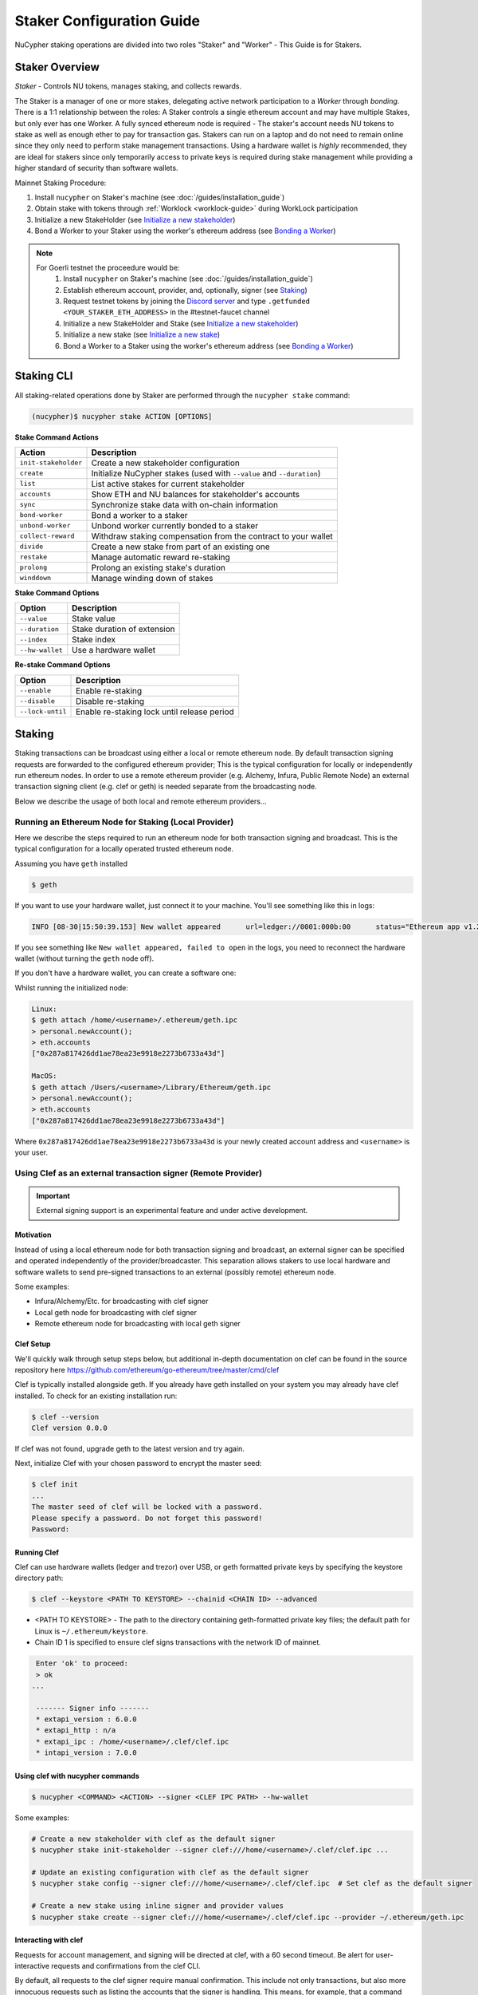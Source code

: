 .. _staking-guide:

==========================
Staker Configuration Guide
==========================

NuCypher staking operations are divided into two roles "Staker" and "Worker" - This Guide is for Stakers.

Staker Overview
----------------

*Staker* - Controls NU tokens, manages staking, and collects rewards.

The Staker is a manager of one or more stakes, delegating active network participation to a *Worker* through *bonding*.
There is a 1:1 relationship between the roles: A Staker controls a single ethereum account and may have multiple Stakes,
but only ever has one Worker. A fully synced ethereum node is required - The staker's account needs NU tokens to stake
as well as enough ether to pay for transaction gas. Stakers can run on a laptop and do not need to remain online since
they only need to perform stake management transactions. Using a hardware wallet is *highly* recommended, they are ideal
for stakers since only temporarily access to private keys is required during stake management while providing a higher standard
of security than software wallets.

Mainnet Staking Procedure:

#. Install ``nucypher`` on Staker's machine (see :doc:`/guides/installation_guide`)
#. Obtain stake with tokens through :ref:`Worklock <worklock-guide>` during WorkLock participation
#. Initialize a new StakeHolder (see `Initialize a new stakeholder`_)
#. Bond a Worker to your Staker using the worker's ethereum address (see `Bonding a Worker`_)

.. note::

    For Goerli testnet the proceedure would be:
        #. Install ``nucypher`` on Staker's machine (see :doc:`/guides/installation_guide`)
        #. Establish ethereum account, provider, and, optionally, signer (see `Staking`_)
        #. Request testnet tokens by joining the `Discord server <https://discord.gg/7rmXa3S>`_ and type ``.getfunded <YOUR_STAKER_ETH_ADDRESS>`` in the #testnet-faucet channel
        #. Initialize a new StakeHolder and Stake (see `Initialize a new stakeholder`_)
        #. Initialize a new stake (see `Initialize a new stake`_)
        #. Bond a Worker to a Staker using the worker's ethereum address (see `Bonding a Worker`_)


Staking CLI
------------

All staking-related operations done by Staker are performed through the ``nucypher stake`` command:

.. code:: bash

    (nucypher)$ nucypher stake ACTION [OPTIONS]


**Stake Command Actions**

+----------------------+-------------------------------------------------------------------------------+
| Action               |  Description                                                                  |
+======================+===============================================================================+
|  ``init-stakeholder``| Create a new stakeholder configuration                                        |
+----------------------+-------------------------------------------------------------------------------+
|  ``create``          | Initialize NuCypher stakes (used with ``--value`` and ``--duration``)         |
+----------------------+-------------------------------------------------------------------------------+
|  ``list``            | List active stakes for current stakeholder                                    |
+----------------------+-------------------------------------------------------------------------------+
|  ``accounts``        | Show ETH and NU balances for stakeholder's accounts                           |
+----------------------+-------------------------------------------------------------------------------+
|  ``sync``            | Synchronize stake data with on-chain information                              |
+----------------------+-------------------------------------------------------------------------------+
|  ``bond-worker``     | Bond a worker to a staker                                                     |
+----------------------+-------------------------------------------------------------------------------+
|  ``unbond-worker``   | Unbond worker currently bonded to a staker                                    |
+----------------------+-------------------------------------------------------------------------------+
|  ``collect-reward``  | Withdraw staking compensation from the contract to your wallet                |
+----------------------+-------------------------------------------------------------------------------+
|  ``divide``          | Create a new stake from part of an existing one                               |
+----------------------+-------------------------------------------------------------------------------+
|  ``restake``         | Manage automatic reward re-staking                                            |
+----------------------+-------------------------------------------------------------------------------+
|  ``prolong``         | Prolong an existing stake's duration                                          |
+----------------------+-------------------------------------------------------------------------------+
|  ``winddown``        | Manage winding down of stakes                                                 |
+----------------------+-------------------------------------------------------------------------------+

**Stake Command Options**

+-----------------+--------------------------------------------+
| Option          |  Description                               |
+=================+============================================+
|  ``--value``    | Stake value                                |
+-----------------+--------------------------------------------+
|  ``--duration`` | Stake duration of extension                |
+-----------------+--------------------------------------------+
|  ``--index``    | Stake index                                |
+-----------------+--------------------------------------------+
| ``--hw-wallet`` | Use a hardware wallet                      |
+-----------------+--------------------------------------------+

**Re-stake Command Options**

+-------------------------+---------------------------------------------+
| Option                  |  Description                                |
+=========================+=============================================+
|  ``--enable``           | Enable re-staking                           |
+-------------------------+---------------------------------------------+
|  ``--disable``          | Disable re-staking                          |
+-------------------------+---------------------------------------------+
|  ``--lock-until``       | Enable re-staking lock until release period |
+-------------------------+---------------------------------------------+


Staking
--------

Staking transactions can be broadcast using either a local or remote ethereum node.
By default transaction signing requests are forwarded to the configured ethereum provider;
This is the typical configuration for locally or independently run ethereum nodes.
In order to use a remote ethereum provider (e.g. Alchemy, Infura, Public Remote Node) an external transaction signing client
(e.g. clef or geth) is needed separate from the broadcasting node.

Below we describe the usage of both local and remote ethereum providers...

Running an Ethereum Node for Staking (Local Provider)
~~~~~~~~~~~~~~~~~~~~~~~~~~~~~~~~~~~~~~~~~~~~~~~~~~~~~

Here we describe the steps required to run an ethereum node for both transaction signing and broadcast.
This is the typical configuration for a locally operated trusted ethereum node.

Assuming you have ``geth`` installed

.. code:: bash

    $ geth

If you want to use your hardware wallet, just connect it to your machine. You'll see something like this in logs:

.. code:: bash

    INFO [08-30|15:50:39.153] New wallet appeared      url=ledger://0001:000b:00      status="Ethereum app v1.2.7 online"

If you see something like ``New wallet appeared, failed to open`` in the logs,
you need to reconnect the hardware wallet (without turning the ``geth`` node
off).

If you don't have a hardware wallet, you can create a software one:

Whilst running the initialized node:

.. code:: bash

    Linux:
    $ geth attach /home/<username>/.ethereum/geth.ipc
    > personal.newAccount();
    > eth.accounts
    ["0x287a817426dd1ae78ea23e9918e2273b6733a43d"]

    MacOS:
    $ geth attach /Users/<username>/Library/Ethereum/geth.ipc
    > personal.newAccount();
    > eth.accounts
    ["0x287a817426dd1ae78ea23e9918e2273b6733a43d"]

Where ``0x287a817426dd1ae78ea23e9918e2273b6733a43d`` is your newly created
account address and ``<username>`` is your user.

Using Clef as an external transaction signer (Remote Provider)
~~~~~~~~~~~~~~~~~~~~~~~~~~~~~~~~~~~~~~~~~~~~~~~~~~~~~~~~~~~~~~

.. important::

    External signing support is an experimental feature and under active development.

Motivation
**********

Instead of using a local ethereum node for both transaction signing and broadcast, an external signer can be specified
and operated independently of the provider/broadcaster. This separation allows stakers to use local hardware and software wallets
to send pre-signed transactions to an external (possibly remote) ethereum node.

Some examples:

- Infura/Alchemy/Etc. for broadcasting with clef signer
- Local geth node for broadcasting with clef signer
- Remote ethereum node for broadcasting with local geth signer


Clef Setup
**********

We'll quickly walk through setup steps below, but additional in-depth documentation on clef can
be found in the source repository here https://github.com/ethereum/go-ethereum/tree/master/cmd/clef

Clef is typically installed alongside geth.  If you already have geth installed on your system you
may already have clef installed.  To check for an existing installation run:

.. code:: bash

    $ clef --version
    Clef version 0.0.0

If clef was not found, upgrade geth to the latest version and try again.

Next, initialize Clef with your chosen password to encrypt the master seed:

.. code:: bash

    $ clef init
    ...
    The master seed of clef will be locked with a password.
    Please specify a password. Do not forget this password!
    Password:


Running Clef
************

Clef can use hardware wallets (ledger and trezor) over USB, or geth formatted private keys
by specifying the keystore directory path:

.. code:: bash

    $ clef --keystore <PATH TO KEYSTORE> --chainid <CHAIN ID> --advanced


- <PATH TO KEYSTORE> - The path to the directory containing geth-formatted private key files; the default path for Linux is ``~/.ethereum/keystore``.
- Chain ID 1 is specified to ensure clef signs transactions with the network ID of mainnet.


.. code:: bash

    Enter 'ok' to proceed:
    > ok
   ...

    ------- Signer info -------
    * extapi_version : 6.0.0
    * extapi_http : n/a
    * extapi_ipc : /home/<username>/.clef/clef.ipc
    * intapi_version : 7.0.0


Using clef with nucypher commands
*********************************

.. code:: bash

    $ nucypher <COMMAND> <ACTION> --signer <CLEF IPC PATH> --hw-wallet

Some examples:

.. code:: bash

    # Create a new stakeholder with clef as the default signer
    $ nucypher stake init-stakeholder --signer clef:///home/<username>/.clef/clef.ipc ...

    # Update an existing configuration with clef as the default signer
    $ nucypher stake config --signer clef:///home/<username>/.clef/clef.ipc  # Set clef as the default signer

    # Create a new stake using inline signer and provider values
    $ nucypher stake create --signer clef:///home/<username>/.clef/clef.ipc --provider ~/.ethereum/geth.ipc


Interacting with clef
*********************

Requests for account management, and signing will be directed at clef, with a 60 second timeout.
Be alert for user-interactive requests and confirmations from the clef CLI.


By default, all requests to the clef signer require manual confirmation.
This include not only transactions, but also more innocuous requests such as listing the accounts
that the signer is handling. This means, for example, that a command like ``nucypher stake accounts`` will first
ask for user confirmation in the clef CLI before showing the staker accounts.

To overcome this, Clef allows to define rules to automate the confirmation of certain transactions,
or more generally, of some requests to the signer.
In particular, we recommend that users of a Clef signer with nucypher define the following rules file,
which simply approves the listing of accounts:

.. code:: javascript

    function ApproveListing() {
        return "Approve"
    }

The sha256 digest of this particular 3-line file is ``8d089001fbb55eb8d9661b04be36ce3285ffa940e5cdf248d0071620cf02ebcd``.
We will use this digest to attest that we trust these rules:

.. code:: bash

    $ clef attest 8d089001fbb55eb8d9661b04be36ce3285ffa940e5cdf248d0071620cf02ebcd

    WARNING!

    Clef is an account management tool. It may, like any software, contain bugs.

    Please take care to
    - backup your keystore files,
    - verify that the keystore(s) can be opened with your password.

    Clef is distributed in the hope that it will be useful, but WITHOUT ANY WARRANTY;
    without even the implied warranty of MERCHANTABILITY or FITNESS FOR A PARTICULAR
    PURPOSE. See the GNU General Public License for more details.

    Enter 'ok' to proceed:
    > ok

    Decrypt master seed of clef
    Password:
    INFO [04-14|02:00:54.740] Ruleset attestation updated    sha256=8d089001fbb55eb8d9661b04be36ce3285ffa940e5cdf248d0071620cf02ebcd


Once the rules file is attested, we can run Clef with the ``--rules rules.js`` flag,
to indicate which are the automated rules (in our case, allowing listing of accounts):

.. code:: bash

    $ clef --keystore <PATH TO KEYSTORE> --chainid <CHAIN ID> --advanced --rules rules.js



Initialize a new stakeholder
~~~~~~~~~~~~~~~~~~~~~~~~~~~~

Before continuing with stake initiation and management, A setup step is required to configure nucypher for staking.
This will create a configuration file (`~/.local/share/nucypher/stakeholder.json`) containing editable configuration values.

.. code:: bash

    (nucypher)$ nucypher stake init-stakeholder --signer <SIGNER URI> --provider <PROVIDER> --network <NETWORK_NAME>

where:

    * If you utilized `Clef Setup`_, the ``SIGNER URI`` is ``clef:///home/<username>/.clef/clef.ipc``
    * If you ran ``geth`` node as above, your ``<PROVIDER>`` is ``ipc:///home/<username>/.ethereum/geth.ipc``
      (on MacOS for Goerli testnet, ``ipc:///Users/<username>/Library/Ethereum/goerli/geth.ipc``)
    * ``<NETWORK_NAME>`` is the name of the NuCypher network domain where the staker will participate.


.. note:: If you're participating in NuCypher's incentivized testnet, this name is ``gemini``.


Initialize a new stake
~~~~~~~~~~~~~~~~~~~~~~

Once you have configured nucypher for staking, you can proceed with stake initiation.
This operation will transfer an amount of tokens to nucypher's staking escrow contract and lock them for
the commitment period.

.. note:: Use ``--hw-wallet`` if you are using a hardware wallet or clef to prevent password prompts.

.. code:: bash

    (nucypher)$ nucypher stake create --hw-wallet

    Select staking account [0]: 0
    Enter stake value in NU [15000]: 15000
    Enter stake duration (30 periods minimum): 30

    ============================== STAGED STAKE ==============================

    Staking address: 0xbb01c4fE50f91eF73c5dD6eD89f38D55A6b1EdCA
    ~ Chain      -> ID # <CHAIN ID>
    ~ Value      -> 15000 NU (1.50E+22 NuNits)
    ~ Duration   -> 30 Days (30 Periods)
    ~ Enactment  -> 2019-08-19 09:51:16.704875+00:00 (period #18127)
    ~ Expiration -> 2019-09-18 09:51:16.705113+00:00 (period #18157)

    =========================================================================

    * Ursula Node Operator Notice *
    -------------------------------

    By agreeing to stake 15000 NU (15000000000000000000000 NuNits):

    - Staked tokens will be locked for the stake duration.

    - You are obligated to maintain a networked and available Ursula-Worker node
      bonded to the staker address 0xbb01c4fE50f91eF73c5dD6eD89f38D55A6b1EdCA for the duration
      of the stake(s) (30 periods).

    - Agree to allow NuCypher network users to carry out uninterrupted re-encryption
      work orders at-will without interference.

    Failure to keep your node online, or violation of re-encryption work orders
    will result in the loss of staked tokens as described in the NuCypher slashing protocol.

    Keeping your Ursula node online during the staking period and successfully
    producing correct re-encryption work orders will earn fees
    paid out in ETH on-demand and retroactively.

    Accept ursula node operator obligation? [y/N]: y
    Publish staged stake to the blockchain? [y/N]: y

    Stake initialization transaction was successful.

    Transaction details:
    OK | deposit stake | 0xe05babab52d00157d0c6e95b7c5165a95adc0ee7ff64ca4d89807805f0ef0fcf (229181 gas)
    Block #16 | 0xbf8252bc84831c26fc91a2272047e394ec0356af515d785d4a179596e722d836

    StakingEscrow address: 0xDe09E74d4888Bc4e65F589e8c13Bce9F71DdF4c7

If you used a hardware wallet, you will need to confirm two transactions here.


List existing stakes
~~~~~~~~~~~~~~~~~~~~~~~

Once you have created one or more stakes, you can view all active stake for connected wallets:

.. code:: bash

    (nucypher)$ nucypher stake list

    ======================================= Active Stakes =========================================

    | ~ | Staker | Worker | # | Value    | Duration     | Enactment
    |   | ------ | ------ | - | -------- | ------------ | -----------------------------------------
    | 0 | 0xbb01 | 0xdead | 0 | 15000 NU | 41 periods . | Aug 04 12:15:16 CEST - Sep 13 12:15:16 CEST
    | 1 | 0xbb02 | 0xbeef | 1 | 15000 NU | 30 periods . | Aug 20 12:15:16 CEST - Sep 18 12:15:16 CEST
    | 2 | 0xbb03 | 0x0000 | 0 | 30000 NU | 30 periods . | Aug 09 12:15:16 CEST - Sep 9 12:15:16 CEST

If the Worker in the list is shown as ``0x0000``, it means that you haven't yet
bonded a Worker node to your Staker, so you still have to do it!

.. _bond-worker:

Bonding a Worker
~~~~~~~~~~~~~~~~~~

After initiating a stake, the staker must delegate access to a work address through *bonding*.
There is a 1:1 relationship between the roles: A Staker may have multiple Stakes but only ever has one Worker at a time.

.. note:: The Worker cannot be changed for a minimum of 2 periods once bonded.

.. note:: Stakers without a worker bonded will be highlighted in yellow (sometimes called "Unbonded" or "Headless").

.. code:: bash

    (nucypher)$ nucypher stake bond-worker --hw-wallet

    ======================================= Active Stakes =========================================

    | ~ | Staker | Worker | # | Value    | Duration     | Enactment
    |   | ------ | ------ | - | -------- | ------------ | -----------------------------------------
    | 0 | 0xbb01 | 0xdead | 0 | 15000 NU | 41 periods . | Aug 04 12:15:16 CEST - Sep 13 12:15:16 CEST
    | 1 | 0xbb02 | 0xbeef | 1 | 15000 NU | 30 periods . | Aug 20 12:15:16 CEST - Sep 18 12:15:16 CEST
    | 2 | 0xbb03 | 0x0000 | 0 | 30000 NU | 30 periods . | Aug 09 12:15:16 CEST - Sep 9 12:15:16 CEST

    Select Stake: 2
    Enter Worker Address: 0xbeefc4fE50f91eF73c5dD6eD89f38D55A6b1EdCA
    Worker 0xbb04c4fE50f91eF73c5dD6eD89f38D55A6b1EdCA successfully bonded to staker 0xbb03...

    OK!

.. note:: The worker's address must be EIP-55 checksum valid, however, geth shows addresses in the normalized format.
          You can convert the normalized address to checksum format in geth console:

.. code:: bash

    $ geth attach ~/.ethereum/geth.ipc
    > eth.accounts
    ["0x287a817426dd1ae78ea23e9918e2273b6733a43d", "0xc080708026a3a280894365efd51bb64521c45147"]
    > web3.toChecksumAddress(eth.accounts[0])
    "0x287A817426DD1AE78ea23e9918e2273b6733a43D"

After this step, you're finished with the Staker, and you can proceed to :ref:`ursula-config-guide`.


Modifying Active Stakes
~~~~~~~~~~~~~~~~~~~~~~~~

Several administrative operations can be performed on active stakes:

+----------------------+-------------------------------------------------------------------------------+
| Action               |  Description                                                                  |
+======================+===============================================================================+
|  ``restake``         | Manage automatic reward re-staking                                            |
+----------------------+-------------------------------------------------------------------------------+
|  ``prolong``         | Prolong an existing stake's duration                                          |
+----------------------+-------------------------------------------------------------------------------+
|  ``winddown``        | Manage winding down of stakes                                                 |
+----------------------+-------------------------------------------------------------------------------+
|  ``divide``          | Create a new stake from part of an existing one                               |
+----------------------+-------------------------------------------------------------------------------+


Manage automatic reward re-staking
**********************************

As your Ursula performs work, all rewards are automatically added to your existing stake to optimize earnings.
This feature, called `re-staking`, is *enabled* by default.

To disable re-staking:

.. code:: bash

    (nucypher)$ nucypher stake restake --disable

To enable re-staking again:

.. code:: bash

    (nucypher)$ nucypher stake restake --enable


Additionally, you can enable **re-stake locking**, an on-chain commitment to continue re-staking
until a future period (``release_period``). Once enabled, the `StakingEscrow` contract will not
allow **re-staking** to be disabled until the release period begins, even if you are the stake owner.

.. code:: bash

    (nucypher)$ nucypher stake restake --lock-until 12345

No action is needed to release the re-staking lock once the release period begins.


.. _staking-prolong:

Prolong
*******

Existing stakes can be extended by a number of periods as long as the resulting
stake's duration is not longer than the maximum. To prolong an existing stake's duration:

.. code:: bash

    (nucypher)$ nucypher stake prolong --hw-wallet


Wind Down
**********

Wind down is *disabled* by default. To start winding down an existing stake:

.. code:: bash

    (nucypher)$ nucypher stake winddown --hw-wallet


Divide
******

Existing stakes can be divided into smaller :ref:`sub-stakes <sub-stakes>`, with different values and durations. Dividing a stake
allows stakers to accommodate different liquidity needs since sub-stakes can have different durations. Therefore, a
staker can liquidate a portion of their overall stake at an earlier time.

To divide an existing stake:

.. code:: bash

    (nucypher)$ nucypher stake divide --hw-wallet

    Select Stake: 2
    Enter target value (must be less than or equal to 30000 NU): 15000
    Enter number of periods to extend: 1

    ============================== ORIGINAL STAKE ============================

    Staking address: 0xbb0300106378096883ca067B198d9d98112760e7
    ~ Original Stake: | - | 0xbb03 | 0xbb04 | 0 | 30000 NU | 39 periods . | Aug 09 12:29:44 CEST - Sep 16 12:29:44 CEST


    ============================== STAGED STAKE ==============================

    Staking address: 0xbb0300106378096883ca067B198d9d98112760e7
    ~ Chain      -> ID # <CHAIN ID>
    ~ Value      -> 15000 NU (1.50E+22 NuNits)
    ~ Duration   -> 39 Days (39 Periods)
    ~ Enactment  -> 2019-08-09 10:29:49.844348+00:00 (period #18117)
    ~ Expiration -> 2019-09-17 10:29:49.844612+00:00 (period #18156)

    =========================================================================
    Is this correct? [y/N]: y
    Enter password to unlock account 0xbb0300106378096883ca067B198d9d98112760e7:

    Successfully divided stake
    OK | 0xfa30927f05967b9a752402db9faecf146c46eda0740bd3d67b9e86dd908b6572 (85128 gas)
    Block #1146153 | 0x2f87bccff86bf48d18f8ab0f54e30236bce6ca5ea9f85f3165c7389f2ea44e45
    See https://etherscan.io/tx/0xfa30927f05967b9a752402db9faecf146c46eda0740bd3d67b9e86dd908b6572

    ======================================= Active Stakes =========================================

    | ~ | Staker | Worker | # | Value    | Duration     | Enactment
    |   | ------ | ------ | - | -------- | ------------ | -----------------------------------------
    | 0 | 0xbb01 | 0xbb02 | 0 | 15000 NU | 41 periods . | Aug 04 12:29:44 CEST - Sep 13 12:29:44 CEST
    | 1 | 0xbb01 | 0xbb02 | 1 | 15000 NU | 30 periods . | Aug 20 12:29:44 CEST - Sep 18 12:29:44 CEST
    | 2 | 0xbb03 | 0xbb04 | 0 | 15000 NU | 39 periods . | Aug 09 12:30:38 CEST - Sep 16 12:30:38 CEST
    | 3 | 0xbb03 | 0xbb04 | 1 | 15000 NU | 40 periods . | Aug 09 12:30:38 CEST - Sep 17 12:30:38 CEST


Collect rewards earned by the staker
~~~~~~~~~~~~~~~~~~~~~~~~~~~~~~~~~~~~~~

NuCypher nodes earn two types of rewards: staking rewards (in NU) and policy fees (i.e., service fees in ETH).
To collect these rewards use ``nucypher stake collect-reward`` with flags ``--staking-reward`` and ``--policy-fee``
(or even both).

While staking rewards can only be collected to the original staker account, you can decide which account receives
policy fees using the ``--withdraw-address <ETH_ADDRESS>`` flag.

.. code:: bash

    (nucypher)$ nucypher stake collect-reward --staking-reward --policy-fee --staking-address 0x287A817426DD1AE78ea23e9918e2273b6733a43D --hw-wallet

     ____    __            __
    /\  _`\ /\ \__        /\ \
    \ \,\L\_\ \ ,_\    __ \ \ \/'\      __   _ __
     \/_\__ \\ \ \/  /'__`\\ \ , <    /'__`\/\`'__\
       /\ \L\ \ \ \_/\ \L\.\\ \ \\`\ /\  __/\ \ \/
       \ `\____\ \__\ \__/.\_\ \_\ \_\ \____\\ \_\
        \/_____/\/__/\/__/\/_/\/_/\/_/\/____/ \/_/

    The Holder of Stakes.

    Collecting 12.345 NU from staking rewards...

    OK | 0xb0625030224e228198faa3ed65d43f93247cf6067aeb62264db6f31b5bf411fa (55062 gas)
    Block #1245170 | 0x63e4da39056873adaf869674db4002e016c80466f38256a4c251516a0e25e547
     See https://etherscan.io/tx/0xb0625030224e228198faa3ed65d43f93247cf6067aeb62264db6f31b5bf411fa

    Collecting 0.978 ETH from policy fees...

    OK | 0xe6d555be43263702b74727ce29dc4bcd6e32019159ccb15120791dfda0975372 (25070 gas)
    Block #1245171 | 0x0d8180a69213c240e2bf2045179976d5f18de56a82f17a9d59db54756b6604e4
     See https://etherscan.io/tx/0xe6d555be43263702b74727ce29dc4bcd6e32019159ccb15120791dfda0975372

You can run ``nucypher stake accounts`` to verify that your staking compensation
is indeed in your wallet. Use your favorite Ethereum wallet (MyCrypto or Metamask
are suitable) to transfer out the compensation earned (NU tokens or ETH) after
that.

Note that you will need to confirm two transactions if you collect both types of
staking compensation if you use a hardware wallet.

Staking using a preallocation contract
---------------------------------------

Each NuCypher staker with a preallocation will have some amount of tokens locked
in a preallocation contract named ``PreallocationEscrow``, which is used to stake and
perform other staker-related operations.
From the perspective of the main NuCypher contracts, each ``PreallocationEscrow``
contract represents a staker, no different from "regular" stakers.
However, from the perspective of the preallocation user, things are different
since the contract can't perform transactions, and it's the preallocation user
(also known as the "`beneficiary`" of the contract)
who has to perform staking operations.

As part of the preallocation process, beneficiaries receive an allocation file,
containing the ETH addresses of their beneficiary account and corresponding
preallocation contract.

In general, preallocation users can use all staking-related operations offered
by the CLI in the same way as described above, except that they have to specify
the path to the allocation file using the option ``--allocation-filepath PATH``.

For example, to create a stake:

.. code:: bash

    (nucypher)$ nucypher stake create --hw-wallet --allocation-filepath PATH


Or to bond a worker:

.. code:: bash

    (nucypher)$ nucypher stake bond-worker --hw-wallet --allocation-filepath PATH


As an alternative to the ``--allocation-filepath`` flag, preallocation users
can directly specify their beneficiary and staking contract addresses with the
``--beneficiary-address ADDRESS`` and ``--staking-address ADDRESS``, respectively.

Finally, note that collected staking rewards are always placed in the original
staking account, which for preallocation users is the staking contract.
Run the following command to view the balance of the ``PreallocationEscrow`` contract:

.. code:: bash

    (nucypher)$ nucypher stake preallocation --status --allocation-filepath PATH

    -------------------------- Addresses ---------------------------
    Staking contract: ... 0x0f4Ebe8a28a8eF33bEcD6A3782D74308FC35D021
    Beneficiary: ........ 0x4f5e87f833faF9a747463f7E4387a0d9323a3979

    ------------------------ Locked Tokens -------------------------
    Initial locked amount: 35000 NU
    Current locked amount: 35000 NU
    Locked until: ........ 2020-12-31 16:33:37+00:00

    ---------------------- NU and ETH Balance ----------------------
    NU balance: .......... 17.345 NU
        Available: ....... 12.345 NU
    ETH balance: ......... 0 ETH


To withdraw the unlocked tokens, you need to retrieve them from the
``PreallocationEscrow`` contract using the following command:

.. code:: bash

    (nucypher)$ nucypher stake preallocation --withdraw-tokens --allocation-filepath PATH


.. note:: If you're a preallocation user, recall that you're using a contract to stake.
  Replace ``<YOUR STAKER ADDRESS>`` with the contract address when configuring your node.
  If you don't know this address, you'll find it in the preallocation file.


One-Liners
--------------

Additional command line flags are available for one-line operation:

+--------------------+----------------+--------------+
| Option             | Flag           | Description  |
+====================+================+==============+
| ``stake value``    | ``--value``    | in NU        |
+--------------------+----------------+--------------+
| ``stake duration`` | ``--duration`` | in periods   |
+--------------------+----------------+--------------+
| ``stake index``    | ``--index``    | to divide    |
+--------------------+----------------+--------------+


Stake 30000 NU for 90 Periods
~~~~~~~~~~~~~~~~~~~~~~~~~~~~~~~~

.. code:: bash

    (nucypher)$ nucypher stake init --value 30000 --duration 90 --hw-wallet
    ...


Divide stake at index 0, at 15000 NU for 30 additional Periods
~~~~~~~~~~~~~~~~~~~~~~~~~~~~~~~~~~~~~~~~~~~~~~~~~~~~~~~~~~~~~~~~

.. code:: bash

    (nucypher)$ nucypher stake divide --index 0 --value 15000 --duration 30 --hw-wallet
    ...

Worker configuration
------------------------

See :ref:`ursula-config-guide`.
